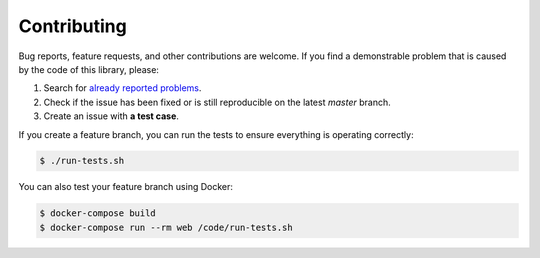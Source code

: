 Contributing
------------

Bug reports, feature requests, and other contributions are welcome.
If you find a demonstrable problem that is caused by the code of this
library, please:

1. Search for `already reported problems
   <https://github.com/inveniosoftware/claimstore/issues>`_.
2. Check if the issue has been fixed or is still reproducible on the
   latest `master` branch.
3. Create an issue with **a test case**.

If you create a feature branch, you can run the tests to ensure
everything is operating correctly:

.. code-block:: console

    $ ./run-tests.sh

You can also test your feature branch using Docker:

.. code-block:: console

  $ docker-compose build
  $ docker-compose run --rm web /code/run-tests.sh

